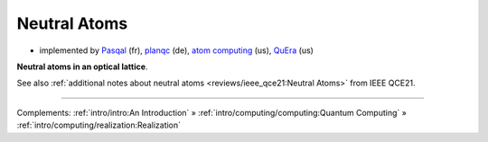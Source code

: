 
Neutral Atoms
-------------

- implemented by
  `Pasqal <https://pasqal.io/>`_ (fr),
  `planqc <https://planqc.eu/>`_ (de),
  `atom computing <https://atom-computing.com/>`_ (us),
  `QuEra <https://www.quera.com/>`_ (us)


**Neutral atoms in an optical lattice**.

See also :ref:`additional notes about neutral atoms <reviews/ieee_qce21:Neutral Atoms>` from IEEE QCE21.

-----

Complements:
:ref:`intro/intro:An Introduction` »
:ref:`intro/computing/computing:Quantum Computing` »
:ref:`intro/computing/realization:Realization`
